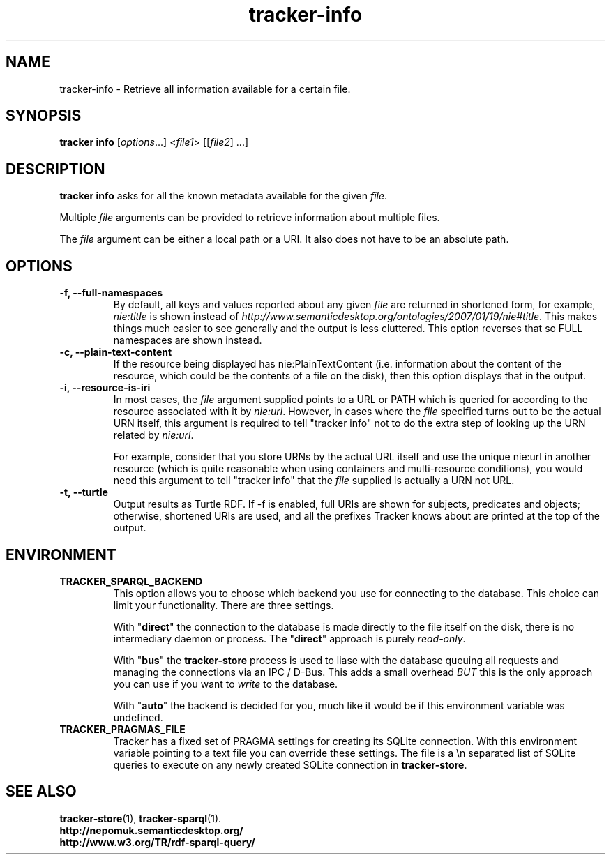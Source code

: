 .TH tracker-info 1 "Oct 2008" GNU "User Commands"

.SH NAME
tracker-info \- Retrieve all information available for a certain file.

.SH SYNOPSIS
\fBtracker info\fR [\fIoptions\fR...] <\fIfile1\fR> [[\fIfile2\fR] ...]

.SH DESCRIPTION
.B tracker info
asks for all the known metadata available for the given \fIfile\fR.

Multiple \fIfile\fR arguments can be provided to retrieve information
about multiple files.

The \fIfile\fR argument can be either a local path or a URI. It also
does not have to be an absolute path.

.SH OPTIONS
.TP
.B \-f, \-\-full\-namespaces
By default, all keys and values reported about any given \fIfile\fR
are returned in shortened form, for example, \fInie:title\fR is shown
instead of
\fIhttp://www.semanticdesktop.org/ontologies/2007/01/19/nie#title\fR.
This makes things much easier to see generally and the output is less
cluttered. This option reverses that so FULL namespaces are shown
instead.
.TP
.B \-c, \-\-plain\-text\-content
If the resource being displayed has nie:PlainTextContent (i.e.
information about the content of the resource, which could be the
contents of a file on the disk), then this option displays that in the
output.
.TP
.B \-i, \-\-resource\-is\-iri
In most cases, the \fIfile\fR argument supplied points to a URL or
PATH which is queried for according to the resource associated with it
by \fInie:url\fR. However, in cases where the \fIfile\fR specified
turns out to be the actual URN itself, this argument is required to
tell "tracker info" not to do the extra step of looking up the URN
related by \fInie:url\fR.

For example, consider that you store URNs by the actual URL itself and
use the unique nie:url in another resource (which is quite reasonable
when using containers and multi-resource conditions), you would need
this argument to tell "tracker info" that the \fIfile\fR supplied
is actually a URN not URL.
.TP
.B \-t, \-\-turtle
Output results as Turtle RDF. If \-f is enabled, full URIs are shown
for subjects, predicates and objects; otherwise, shortened URIs are
used, and all the prefixes Tracker knows about are printed at the top
of the output.

.SH ENVIRONMENT
.TP
.B TRACKER_SPARQL_BACKEND
This option allows you to choose which backend you use for connecting
to the database. This choice can limit your functionality. There are
three settings.

With "\fBdirect\fR" the connection to the database is made directly to
the file itself on the disk, there is no intermediary daemon or
process. The "\fBdirect\fR" approach is purely \fIread-only\fR.

With "\fBbus\fR" the \fBtracker-store\fR process is used to liase with
the database queuing all requests and managing the connections via an
IPC / D-Bus. This adds a small overhead \fIBUT\fR this is the only
approach you can use if you want to \fIwrite\fR to the database.

With "\fBauto\fR" the backend is decided for you, much like it would
be if this environment variable was undefined.

.TP
.B TRACKER_PRAGMAS_FILE
Tracker has a fixed set of PRAGMA settings for creating its SQLite connection.
With this environment variable pointing to a text file you can override these
settings. The file is a \\n separated list of SQLite queries to execute on any
newly created SQLite connection in \fBtracker-store\fR.

.SH SEE ALSO
.BR tracker-store (1),
.BR tracker-sparql (1).
.TP
.BR http://nepomuk.semanticdesktop.org/
.TP
.BR http://www.w3.org/TR/rdf-sparql-query/
